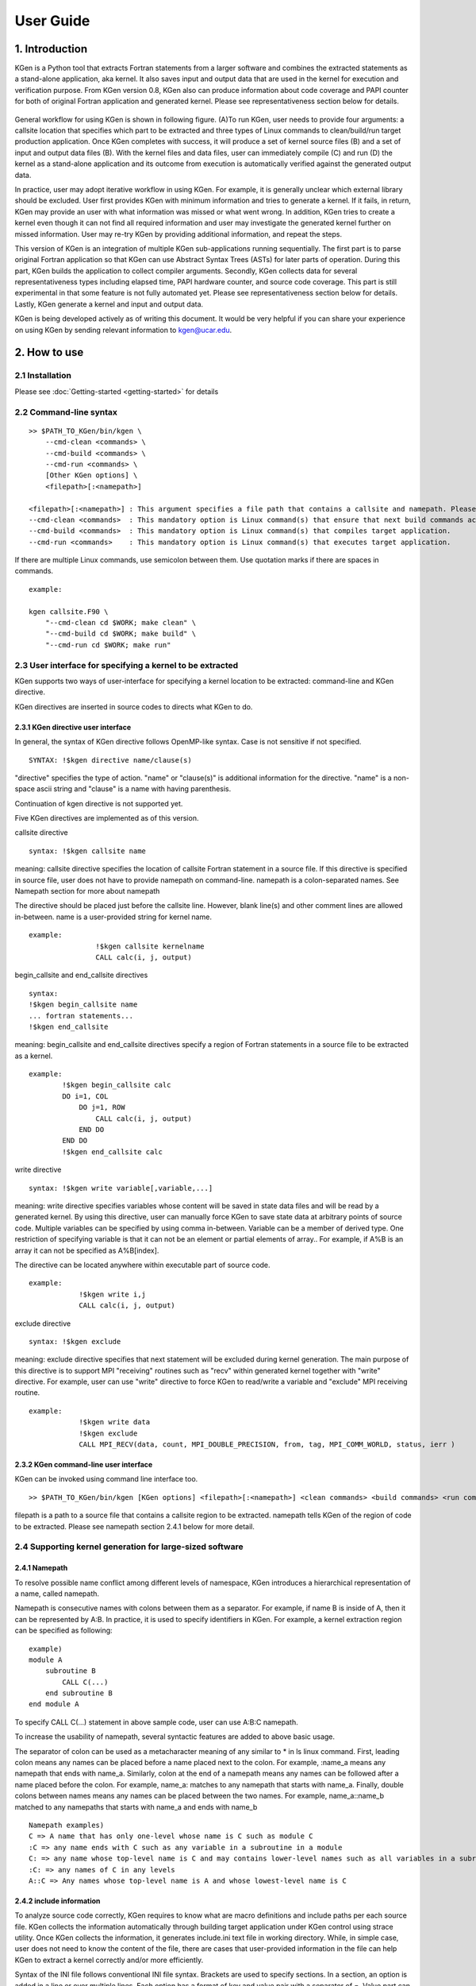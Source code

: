 ==========
User Guide
==========


------------------
1. Introduction
------------------

KGen is a Python tool that extracts Fortran statements from a larger software and combines the extracted statements as a stand-alone application, aka kernel. It also saves input and output data that are used in the kernel for execution and verification purpose. From KGen version 0.8, KGen also can produce information about code coverage and PAPI counter for both of original Fortran application and generated kernel. Please see representativeness section below for details.

   .. image:: ./static/workflow2.png

General workflow for using KGen is shown in following figure. (A)To run KGen, user needs to provide four  arguments: a callsite location that specifies which part to be extracted and three types of Linux commands to clean/build/run target production application. Once KGen completes with success, it will produce a set of kernel source files (B) and a set of input and output data files (B). With the kernel files and data files, user can immediately compile (C) and run (D) the kernel as a stand-alone application and its outcome from execution is automatically verified against the generated output data.


In practice, user may adopt iterative workflow in using KGen. For example, it is generally unclear which external library should be excluded. User first provides KGen with minimum information and tries to generate a kernel. If it fails, in return, KGen may provide an user with what information was missed or what went wrong. In addition, KGen tries to create a kernel even though it can not find all required information and user may investigate the generated kernel further on missed information. User may re-try KGen by providing additional information, and repeat the steps.

This version of KGen is an integration of multiple KGen sub-applications running sequentially. The first part is to parse original Fortran application so that KGen can use Abstract Syntax Trees (ASTs) for later parts of operation. During this part, KGen builds the application to collect compiler arguments. Secondly, KGen collects data for several representativeness types including elapsed time, PAPI hardware counter, and source code coverage. This part is still experimental in that some feature is not fully automated yet. Please see representativeness section below for details. Lastly, KGen generate a kernel and input and output data.

KGen is being developed actively as of writing this document. It would be very helpful if you can share your experience on using KGen by sending relevant information to kgen@ucar.edu.

------------------
2. How to use
------------------

2.1 Installation
================

Please see :doc:`Getting-started <getting-started>` for details

2.2 Command-line syntax
=======================

::

    >> $PATH_TO_KGen/bin/kgen \
        --cmd-clean <commands> \
        --cmd-build <commands> \
        --cmd-run <commands> \
        [Other KGen options] \
        <filepath>[:<namepath>]

    <filepath>[:<namepath>] : This argument specifies a file path that contains a callsite and namepath. Please see a section next for details.
    --cmd-clean <commands>  : This mandatory option is Linux command(s) that ensure that next build commands actually compiles all source files that KGen requires to analyze.
    --cmd-build <commands>  : This mandatory option is Linux command(s) that compiles target application.
    --cmd-run <commands>    : This mandatory option is Linux command(s) that executes target application.

If there are multiple Linux commands, use semicolon between them. Use quotation marks if there are spaces in commands.

::

    example:

    kgen callsite.F90 \
        "--cmd-clean cd $WORK; make clean" \
        "--cmd-build cd $WORK; make build" \
        "--cmd-run cd $WORK; make run"

2.3 User interface for specifying a kernel to be extracted
==========================================================

KGen supports two ways of user-interface for specifying a kernel location to be extracted: command-line and KGen directive.

KGen directives are inserted in source codes to directs what KGen to do.

2.3.1 KGen directive user interface
-----------------------------------

In general, the syntax of KGen directive follows OpenMP-like syntax. Case is not sensitive if not specified.

::

    SYNTAX: !$kgen directive name/clause(s)

"directive" specifies the type of action. "name" or "clause(s)" is additional information for the directive. "name" is a non-space ascii string and "clause" is a name with having parenthesis.

Continuation of kgen directive is not supported yet.

Five KGen directives are implemented as of this version.

callsite directive

::

    syntax: !$kgen callsite name

meaning: callsite directive specifies the location of callsite Fortran statement in a source file. If this directive is specified in source file, user does not have to provide namepath on command-line. namepath is a colon-separated names. See Namepath section for more about namepath

The directive should be placed just before the callsite line. However, blank line(s) and other comment lines are allowed in-between. name is a user-provided string for kernel name.

::

    example: 
                    !$kgen callsite kernelname
                    CALL calc(i, j, output)


begin_callsite and end_callsite directives

::

    syntax:
    !$kgen begin_callsite name
    ... fortran statements...
    !$kgen end_callsite

meaning: begin_callsite and end_callsite directives specify a region of Fortran statements in a source file to be extracted as a kernel. 

::

    example: 
            !$kgen begin_callsite calc
            DO i=1, COL
                DO j=1, ROW
                    CALL calc(i, j, output)
                END DO
            END DO
            !$kgen end_callsite calc


write directive

::

    syntax: !$kgen write variable[,variable,...]

meaning: write directive specifies variables whose content will be saved in state data files and will be read by a generated kernel. By using this directive, user can manually force KGen to save state data at arbitrary points of source code. Multiple variables can be specified by using comma in-between. Variable can be a member of derived type. One restriction of specifying variable is that it can not be an element or partial elements of array.. For example, if A%B is an array it can not be specified as A%B[index].

The directive can be located anywhere within executable part of source code.

::

    example: 
                !$kgen write i,j
                CALL calc(i, j, output)

exclude directive

::

    syntax: !$kgen exclude

meaning: exclude directive specifies that next statement will be excluded during kernel generation. The main purpose of this directive is to support MPI "receiving" routines such as "recv" within generated kernel together with "write" directive. For example, user can use "write" directive to force KGen to read/write a variable and "exclude" MPI receiving routine.

::

    example: 
                !$kgen write data
                !$kgen exclude
                CALL MPI_RECV(data, count, MPI_DOUBLE_PRECISION, from, tag, MPI_COMM_WORLD, status, ierr )

2.3.2 KGen command-line user interface
---------------------------------------

KGen can be invoked using command line interface too.

::

    >> $PATH_TO_KGen/bin/kgen [KGen options] <filepath>[:<namepath>] <clean commands> <build commands> <run commands>

filepath is a path to a source file that contains a callsite region to be extracted. namepath tells KGen of the region of code to be extracted.  Please see namepath section 2.4.1 below for more detail.

2.4 Supporting kernel generation for large-sized software
==========================================================

2.4.1 Namepath
-----------------------------------

To resolve possible name conflict among different levels of namespace, KGen introduces a hierarchical representation of a name, called namepath.

Namepath is consecutive names with colons between them as a separator.  For example, if name B is inside of A, then it can be represented by A:B. In practice, it is used to specify  identifiers in KGen. For example, a kernel extraction region can be specified as following:

::

    example)
    module A
        subroutine B
            CALL C(...)
        end subroutine B
    end module A

To specify CALL C(...) statement in above sample code, user can use A:B:C namepath.

To increase the usability of namepath, several syntactic features are added to above basic usage.

The separator of colon can be used as a metacharacter meaning of any similar to * in ls linux command. First, leading colon means any names can be placed before a name placed next to the colon. For example, :name_a means any namepath that ends with name_a. Similarly, colon at the end of a namepath means any names can be followed after a name placed before the colon. For example, name_a: matches to any namepath that starts with name_a. Finally, double colons between names means any names can be placed between the two names. For example, name_a::name_b matched to any namepaths that starts with name_a and ends with name_b

::

    Namepath examples)
    C => A name that has only one-level whose name is C such as module C 
    :C => any name ends with C such as any variable in a subroutine in a module
    C: => any name whose top-level name is C and may contains lower-level names such as all variables in a subroutine of C
    :C: => any names of C in any levels
    A::C => Any names whose top-level name is A and whose lowest-level name is C

2.4.2 include information
-----------------------------------

To analyze source code correctly, KGen requires to know what are macro definitions and include paths per each source file. KGen collects the information automatically through building target application under KGen control using strace utility. Once KGen collects the information, it generates include.ini text file in working directory. While, in simple case, user does not need to know the content of the file, there are cases that user-provided information in the file can help KGen to extract a kernel correctly and/or more efficiently.

Syntax of the INI file follows conventional INI file syntax. Brackets are used to specify sections. In a section, an option is added in a line or over multiple lines. Each option has a format of key and value pair with a separator of =. Value part can be missed depending on the type of option.

2.4.2.1 INI sections applicable to each source file

Some information has to be provided per each source file separately. As of this version, there are four types of information are identified in this category: macro definition,include directory, compiler path and compiler options. Following convention is used to provide these information in the INI file. 

::

    [ Path-to-source-file ]
    include = [directory path]:[directory path]:...
    macro_name = macro_value
    ...
    compiler = path/to/compiler
    compiler_options = compiler options

    example) When program.F90 uses a module in ./module directory, and program.F90 needs macro definition of N=10 with intel Fortran compiler and -O2 -fp-model precise option

    [program.F90]
    include = ./module
    N = 10
    compiler = ifort
    compiler_options = -O2 -fp-model precise

There can be multiple macro_name options but only one include, compiler, and compiler_options option is allowed per each file.

2.4.2.2 INI sections applicable to all source files

There are several types of information that can be applied to all source files that KGen analyzes. 

Common macro definitions and include directories

In some cases, all source files may share the same macro definitions and/or include directories. In the cases, instead of specifying the information per each source file sections, user can use following sections.

::

    [macro]
    macro_name = macro_value
    ...

These macros will be added to each source file during KGen analysis.

::

    [include]
    include_path1 =
    include_path2 =
    ...

These include_paths will be added to each source file during KGen analysis. Note that each path should be specified per each line, which is different from the syntax of separate section for each file. Value part of each option should be blank for this version and is reserved for later use.

2.4.2.3 INI sections applicable to KGen operations

User can set a compiler command and compiler options to be used in extracted kernel.

::

    [compiler]
    compiler = path/to/compiler
    compiler_options = compiler options

User can provide additional information to import source files or object files or library files through import section in a INI file. 

::

    [import]
    filepath = action

source and object and library actions are implemented as of this version. source action in import section provides KGen with paths to additional files to be analyzed before starting main parsing tasks. object action specifies a path to an object file that will be copied to kernel output directory. Library actions specifies a path to a folder contains libraries and name of library(similar to -L and -l compiler option)

::

    [import]
    /path/to/source/file.F90 = source
    /path/to/object/file.o = object
    /path/to/folder/contains/library_files = library(libname)

2.4.3 User-provided exclude information
----------------------------------------

KGen accepts an INI-format file with -e command-line option. In the INI file, user can provide KGen with information of names( or namepaths) to be excluded during name search. Details of using the INI file are explained in following sections.

::

    Command line option format: -e <user-providing INI format file>

Syntax of the INI file follows conventional INI file syntax. Brackets are used to specify sections. In a section, a option is added in a line or over multiple lines.

2.4.3.1 namepath section

When namepath is specified in a section of INI file, actions specified in an option are applied to namepath in the option.

::

    [namepath]
    namepath = [action]

namepath in an option line specifies target of action. The syntax of namepath is explained in section 2.4.1.

Regardless of actions specified in an option line, any name in execution part of Fortran source codes that matches to namepaths will be skipped from name resolution in KGen. This is also true if there is no action is specified.

There are two actions defined in this version.

When skip_module is specified as action, KGen will not use a module specified by the namepath during name resolution tasks. This actions is useful when an module implemented in external library is used but not relevant to kernel extraction. By specifying this action, user can prune search tasks.

When remove_state is specified as action, KGen will not save state data specified by the namepath. This action may be useful discarding components of a derived type. If not all components of a derived type should be used for saving state data, user can specify components of the derived to be excluded from the state saving. This action may be used together with above skip_module action.


-----------------------
3. Command line options
-----------------------

The syntax of each options generally follows the following convention:

::

    General KGen option syntax:
    -[-]<option-name> [<suboption-name>=<suboption-value>[,[<suboption-name>=]<suboption-value>]]

If there are multiple information in <suboption-value>, each information would be separated by colon, :. Double or single quotation marks can be used to use some of the separation symbols, such as equal sign, comma, colon, in option value.

[-c, --cmd-clean]
::

    meaning: This mandatory option is Linux command(s) that ensure that next build commands actually compiles all source files that KGen requires to analyze.
    example) --cmd-clean cd src; make clean

[-b, --cmd-build]
::

    meaning: This mandatory option is Linux command(s) that compiles target application.
    example) --cmd-build cd src; make build

[-r, --cmd-run]
::

    meaning:  This mandatory option is Linux command(s) that executes target application.
    example) --cmd-run cd src; make run

[--outdir]
::

    meaning : KGen output directory
    example) --outdir /path/to/output/directory

[--rebuild]
::

    meaning :  This option forces KGen generates intermittent files such as strace log files and include.ini files. Current version supports strace, include, state, papi, coverage, and etime sub-options. strace forces to rebuild strace.log file. include forces to rebuild include.ini file. state forces to rebuild state data files. papi, coverage, and etime sub-options forces KGen to recollect representativeness data for PAPI counter, source code coverage, and elapsed time. All sub-option is the same to using all of the three sub-options.
    example) --rebuild strace,include,state,papi,coverage,etime

[--prerun]
::

    meaning :  This options provide a way for user to specify Linux commands that are executed before KGen executes Linux shell command at several stages during kernel extraction. There are five sub-options are supported in this version: clean, build, run, kernel_build and kerne_run. A argument of each sub-commands are executed before executing clean commands, build commands and run command for target application, and build command and run command for KGen generated kernel.
    example) --prerun build=module load intel; module load impi; module load mkl

[-i, --include-ini]
::

    meaning: specify paths for include INI file. If include INI file is specified, KGen uses the file instead of generating new include INI file.
    example) --include-ini ./include.ini

[--invocation]
::

    meaning : specifies invocatioin triples. From KGen version 0.8, user does not have to specify this option as KGen automatically generate invocation triples. However, user can still use this option to manually add specific invocation triples. Please see representativeness section for details.
    syntax: mpi_rank:openmp_num:invocation[,mpi_rank:openmp_num:invocation[...]]
    examples
      --invocation  0:1:2  => mpi rank0, openmp num 1, and second invocation of the kernel(starts from 1)
      --invocation  1-2:3-4:5-6 => mpi rank1 and 2, openmp num 3 and 4, and fifth and sixth invocations of the kernel

Use 0 for "non MPI application" and use 0 for "non OpenMP application" in the first and second part of the syntax.

[-e, --exclude-ini]
::

    meaning: specify paths for an exclude INI file
    example) --exclude ./exclude.ini

[--kernel-option]
::

    meaning : compiler-specific information used in generating Makefile for kernel. Two sub-options are defined in this version: FC and FC_FLAGS. User can choose which Fortran compiler to be used in the kernel makefile with FC flag. If user also provide the same information in include.ini file, FC in this option overwrite previous setting and FC_FLAGS in this option added to one in included.ini.
    example) --kernel-option FC=ifort,FC_FLAGS=-O3

[--mpi]
::

    meaning : Turns on MPI supports in KGen. There are several sub-options: enable, comm, use, and header. enable specifies that KGen extracts a kernel from MPI application. This is a mandatory for MPI application. comm specified the names of variable that is used when MPI call is made. Default comm is MPI_COMM_WORLD. use specifies Fortran module name whose name is inserted in additional Fortran use statement. There is no default value for use. header specifies the path to MPI header file. Default header is mpif.h.
    example) --mpi ranks=0,comm=mpicom,use="spmd_utils:mpicom"

[--openmp]
::

    meaning : Turns on OpenMP supports in KGen. There is two sub-options: "enable" and "kernel-in-critical-region".  "enable" specifies that KGen extracts a kernel from OpenMP application. This is a mandatory for OpenMP application. "kernel-in-critical-region" can has one of two values: "yes" or "no". If "kernel-in-critical-region" is set to "yes", kernel region is encompassed by OpenMP Critical region, which improves correctness of generated state data. However, this may cause deadlock if OpenMP Barrier is used within the kernel.
    example) --openmp kernel-in-critical-region=yes

[--intrinsic]
::

    meaning : options to let KGen skip searching for names of intrinsic-procedures. At minimum, one of skip or noskip should be provided. With except sub-flag, user can specify which namepath should be considered as exception.  With add-intrinsic sub-flag, user can add new intrinsic function names. default: --intrinsic skip
    example) --intrinsic skip,except=mod_A.subr_B.sum

[--verbose]
::

    meaning: This flag sets the initial verbosity level in the generated kernel. Default value is 1. User can modify the verbosity level by changing the verbosity value that is hard coded in the generated callsite file.

[--check]
::

    meaning: This flag provides KGen with correctness check-related information. Current implementation only allows perturbation related information. pert_invar sub-flag select an input variable for perturbation test. Pert_lim sub-flag sets the magnitude of perturbation.  Default value is \'1.0E-15\'. 
    example) --check pert_invar=varname,pert_lim=1.0E-7

[--add-mpi-frame]
::

    meaning: This flag specify to create MPI framework for replicating kernel execution across multiple MPI ranks. This is simple duplication of kernel execution without having any communication among kernels. Two sub-options are allowed: np and mpiexec. np sets the number of MPI ranks and mpiexec sets the path to mpiexec.
    example) --add-mpi-frame=np=4,mpiexec=mpirun

[--source]
::

    meaning : this options specifies information related to source file. format sub-flag specifies the Fortran format of source files fixed is used for F77 format and free used for F90 and later format. With this sub-flag, KGen forces to use the specified format regardless of file extension. strict format let parser of KGen informe to apply format strictly or not. Default is of the sub-flag is no, alias sub-flag create path alias. This is useful if you have one file physical location but has two different paths that points the same physical path.
    example) format=free,strict=no,alias=/path/A:/path/B

        self.parser.add_option("--repr-etime", dest="repr_etime", action='append', type='string', default=None, help="Specifying elapsedtime representativeness feature flags")
        self.parser.add_option("--repr-papi", dest="repr_papi", action='append', type='string', default=None, help="Specifying papi counter representativeness feature flags")
        self.parser.add_option("--repr-code", dest="repr_code", action='append', type='string', default=None, help="Specifying code coverage representativeness feature flags")



------------------
4. Known Issues
------------------

Only subset of Fortran specification is supported.
A variable of assumed size array is not supported for state generation
File I/O and MPI communication in KGen-generated kernel is not supported
Cyclic linked list is not supported.
Pointer variable that is associated with part of input state to the kernel may ( or may not) generate issues depending on the usage of the variable within the extracted kernel

-------------------------------
5. Changes from KGen ver. 0.6.3
-------------------------------

5.1 User Interface
==========================================================

Three mandatory options(clean, build and run of target application) are added in command line.
strace, rebuild, prerun options are added

5.2 Major Improvements
==========================================================

Macro definitions and include paths are automatically generated by KGen

'
